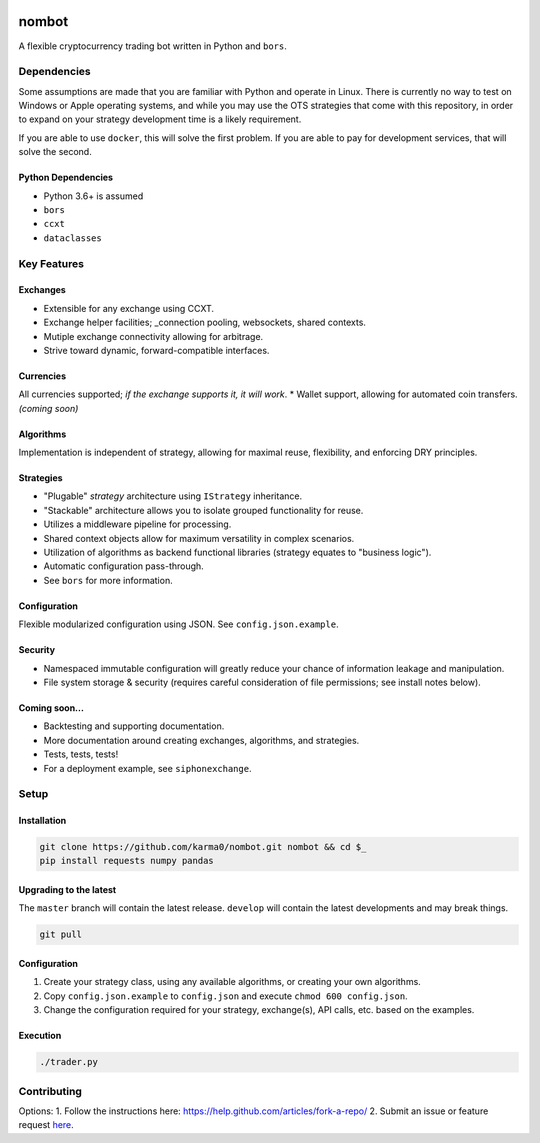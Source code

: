 .. image:: https://travis-ci.org/karma0/nombot.svg?branch=master
    :target: https://travis-ci.org/karma0/nombot

.. image:: //readthedocs.org/projects/nombot/badge/?version=latest
    :target: https://nombot.readthedocs.io/en/latest/?badge=latest
    :alt: Documentation Status

.. image:: https://pyup.io/repos/github/karma0/nombot/shield.svg
    :target: https://pyup.io/repos/github/karma0/nombot/
    :alt: Updates

.. image:: https://pyup.io/repos/github/karma0/nombot/python-3-shield.svg
    :target: https://pyup.io/repos/github/karma0/nombot/
    :alt: Python 3


nombot
======

A flexible cryptocurrency trading bot written in Python and ``bors``.

Dependencies
------------

Some assumptions are made that you are familiar with Python and operate
in Linux. There is currently no way to test on Windows or Apple
operating systems, and while you may use the OTS strategies that come
with this repository, in order to expand on your strategy development
time is a likely requirement.

If you are able to use ``docker``, this will solve the first problem. If
you are able to pay for development services, that will solve the
second.

Python Dependencies
~~~~~~~~~~~~~~~~~~~

-  Python 3.6+ is assumed
-  ``bors``
-  ``ccxt``
-  ``dataclasses``

Key Features
------------

Exchanges
~~~~~~~~~

-  Extensible for any exchange using CCXT.
-  Exchange helper facilities; \_connection pooling, websockets, shared
   contexts.
-  Mutiple exchange connectivity allowing for arbitrage.
-  Strive toward dynamic, forward-compatible interfaces.

Currencies
~~~~~~~~~~

All currencies supported; *if the exchange supports it, it will
work*. \* Wallet support, allowing for automated coin transfers.
*(coming soon)*

Algorithms
~~~~~~~~~~

Implementation is independent of strategy, allowing for maximal
reuse, flexibility, and enforcing DRY principles.

Strategies
~~~~~~~~~~

-  "Plugable" *strategy* architecture using ``IStrategy`` inheritance.
-  "Stackable" architecture allows you to isolate grouped functionality
   for reuse.
-  Utilizes a middleware pipeline for processing.
-  Shared context objects allow for maximum versatility in complex
   scenarios.
-  Utilization of algorithms as backend functional libraries (strategy
   equates to "business logic").
-  Automatic configuration pass-through.
-  See ``bors`` for more information.

Configuration
~~~~~~~~~~~~~

Flexible modularized configuration using JSON.  See ``config.json.example``.

Security
~~~~~~~~

-  Namespaced immutable configuration will greatly reduce your chance of
   information leakage and manipulation.
-  File system storage & security (requires careful consideration of
   file permissions; see install notes below).

Coming soon...
~~~~~~~~~~~~~~

-  Backtesting and supporting documentation.
-  More documentation around creating exchanges, algorithms, and
   strategies.
-  Tests, tests, tests!
-  For a deployment example, see ``siphonexchange``.

Setup
-----

Installation
~~~~~~~~~~~~

.. code:: bash

    git clone https://github.com/karma0/nombot.git nombot && cd $_
    pip install requests numpy pandas

Upgrading to the latest
~~~~~~~~~~~~~~~~~~~~~~~

The ``master`` branch will contain the latest release. ``develop`` will
contain the latest developments and may break things.

.. code:: bash

    git pull

Configuration
~~~~~~~~~~~~~

1. Create your strategy class, using any available algorithms, or
   creating your own algorithms.
2. Copy ``config.json.example`` to ``config.json`` and execute
   ``chmod 600 config.json``.
3. Change the configuration required for your strategy, exchange(s), API
   calls, etc. based on the examples.

Execution
~~~~~~~~~

.. code:: bash

    ./trader.py

Contributing
------------

Options: 1. Follow the instructions here:
https://help.github.com/articles/fork-a-repo/ 2. Submit an issue or
feature request
`here <https://help.github.com/articles/fork-a-repo/>`__.
